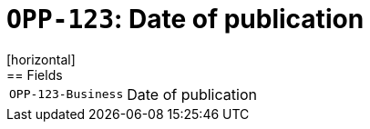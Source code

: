 = `OPP-123`: Date of publication
[horizontal]
== Fields
[horizontal]
  `OPP-123-Business`:: Date of publication
